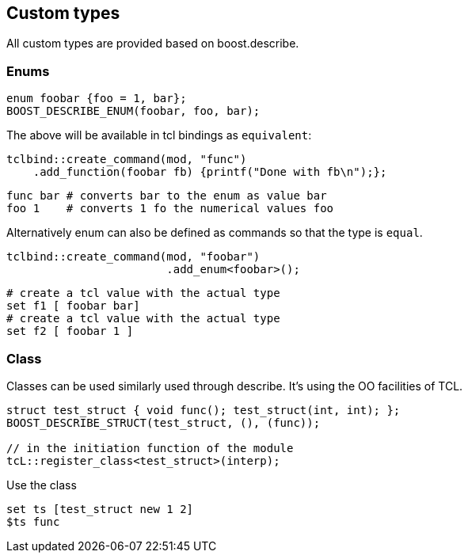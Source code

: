 ## Custom types

All custom types are provided based on boost.describe.

### Enums

```cpp
enum foobar {foo = 1, bar};
BOOST_DESCRIBE_ENUM(foobar, foo, bar);
```

The above will be available in tcl bindings as `equivalent`:

```cpp
tclbind::create_command(mod, "func")
    .add_function(foobar fb) {printf("Done with fb\n");};
```

```tcl
func bar # converts bar to the enum as value bar
foo 1    # converts 1 fo the numerical values foo
```

Alternatively enum can also be defined as commands so that the
type is `equal`.

```cpp
tclbind::create_command(mod, "foobar")
                        .add_enum<foobar>();
```

```tcl
# create a tcl value with the actual type
set f1 [ foobar bar]
# create a tcl value with the actual type
set f2 [ foobar 1 ]
```


### Class

Classes can be used similarly used through describe.
It's using the OO facilities of TCL.

```cpp
struct test_struct { void func(); test_struct(int, int); };
BOOST_DESCRIBE_STRUCT(test_struct, (), (func));

// in the initiation function of the module
tcL::register_class<test_struct>(interp);
```

Use the class

```tcl
set ts [test_struct new 1 2]
$ts func
```

